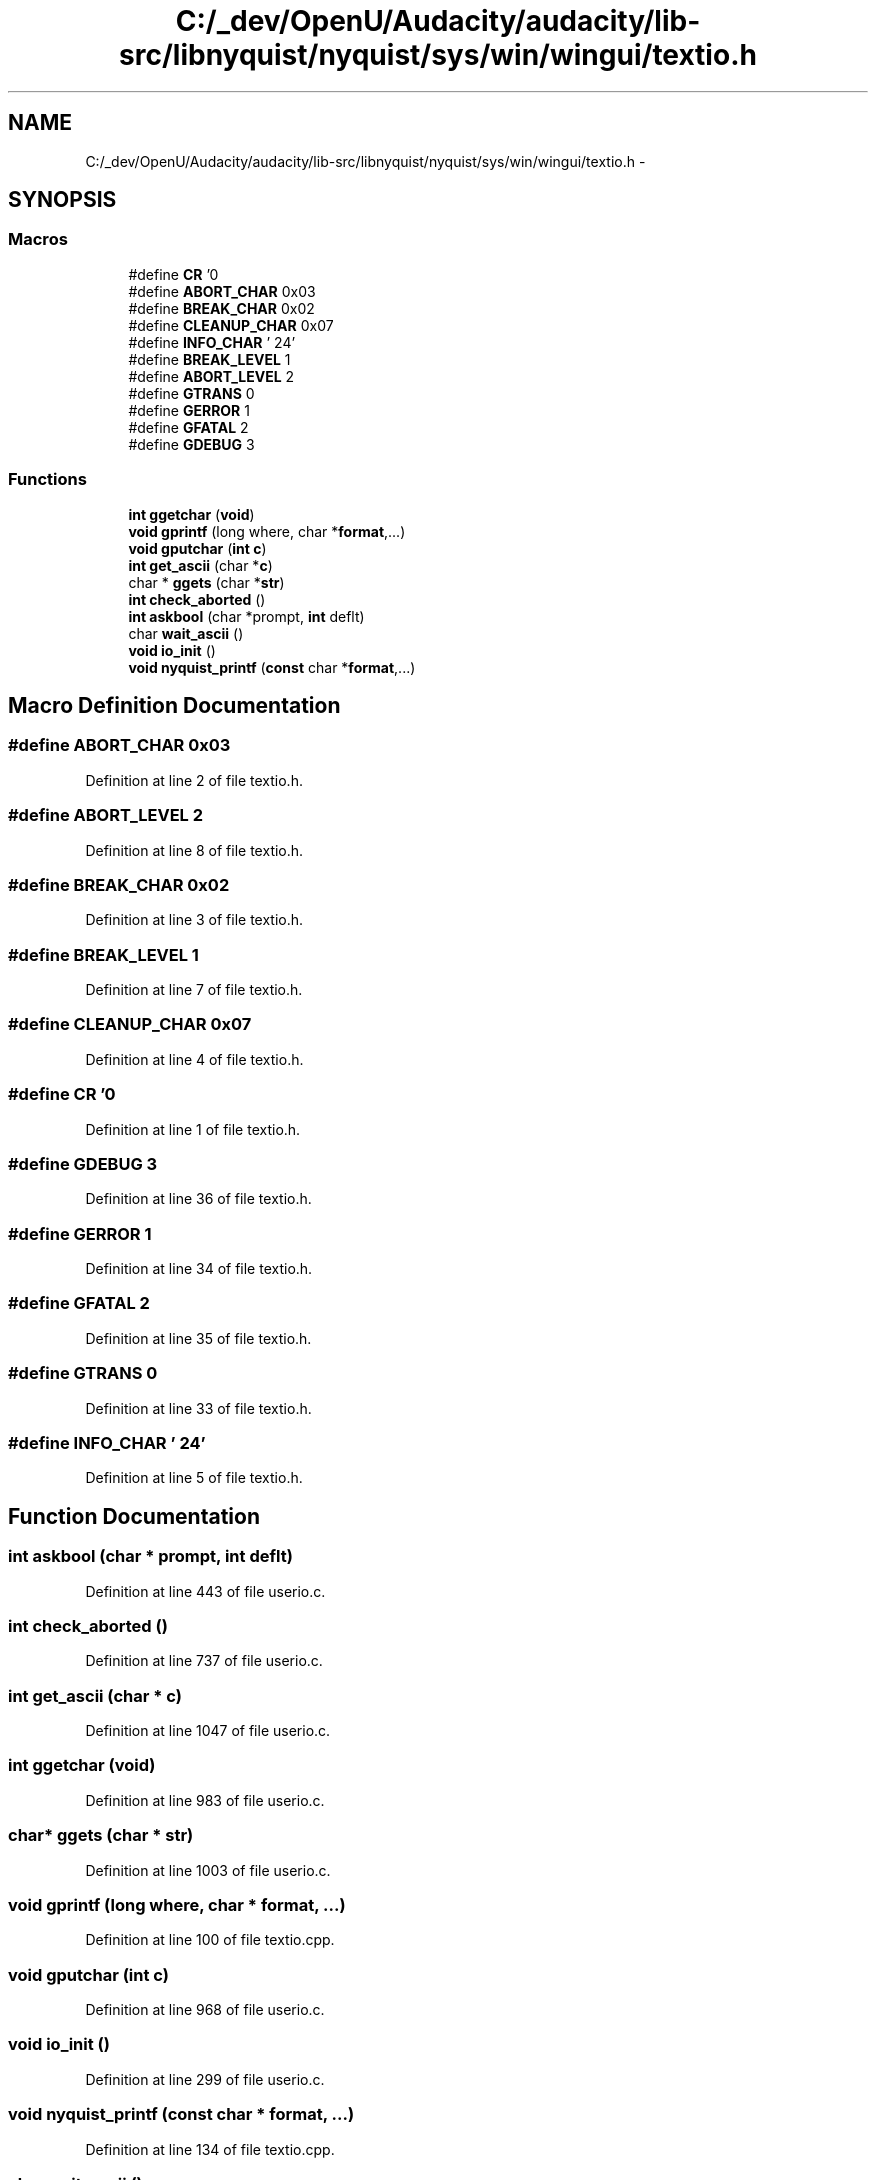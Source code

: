 .TH "C:/_dev/OpenU/Audacity/audacity/lib-src/libnyquist/nyquist/sys/win/wingui/textio.h" 3 "Thu Apr 28 2016" "Audacity" \" -*- nroff -*-
.ad l
.nh
.SH NAME
C:/_dev/OpenU/Audacity/audacity/lib-src/libnyquist/nyquist/sys/win/wingui/textio.h \- 
.SH SYNOPSIS
.br
.PP
.SS "Macros"

.in +1c
.ti -1c
.RI "#define \fBCR\fP   '\\n'"
.br
.ti -1c
.RI "#define \fBABORT_CHAR\fP   0x03"
.br
.ti -1c
.RI "#define \fBBREAK_CHAR\fP   0x02"
.br
.ti -1c
.RI "#define \fBCLEANUP_CHAR\fP   0x07"
.br
.ti -1c
.RI "#define \fBINFO_CHAR\fP   '\\024'"
.br
.ti -1c
.RI "#define \fBBREAK_LEVEL\fP   1"
.br
.ti -1c
.RI "#define \fBABORT_LEVEL\fP   2"
.br
.ti -1c
.RI "#define \fBGTRANS\fP   0"
.br
.ti -1c
.RI "#define \fBGERROR\fP   1"
.br
.ti -1c
.RI "#define \fBGFATAL\fP   2"
.br
.ti -1c
.RI "#define \fBGDEBUG\fP   3"
.br
.in -1c
.SS "Functions"

.in +1c
.ti -1c
.RI "\fBint\fP \fBggetchar\fP (\fBvoid\fP)"
.br
.ti -1c
.RI "\fBvoid\fP \fBgprintf\fP (long where, char *\fBformat\fP,\&.\&.\&.)"
.br
.ti -1c
.RI "\fBvoid\fP \fBgputchar\fP (\fBint\fP \fBc\fP)"
.br
.ti -1c
.RI "\fBint\fP \fBget_ascii\fP (char *\fBc\fP)"
.br
.ti -1c
.RI "char * \fBggets\fP (char *\fBstr\fP)"
.br
.ti -1c
.RI "\fBint\fP \fBcheck_aborted\fP ()"
.br
.ti -1c
.RI "\fBint\fP \fBaskbool\fP (char *prompt, \fBint\fP deflt)"
.br
.ti -1c
.RI "char \fBwait_ascii\fP ()"
.br
.ti -1c
.RI "\fBvoid\fP \fBio_init\fP ()"
.br
.ti -1c
.RI "\fBvoid\fP \fBnyquist_printf\fP (\fBconst\fP char *\fBformat\fP,\&.\&.\&.)"
.br
.in -1c
.SH "Macro Definition Documentation"
.PP 
.SS "#define ABORT_CHAR   0x03"

.PP
Definition at line 2 of file textio\&.h\&.
.SS "#define ABORT_LEVEL   2"

.PP
Definition at line 8 of file textio\&.h\&.
.SS "#define BREAK_CHAR   0x02"

.PP
Definition at line 3 of file textio\&.h\&.
.SS "#define BREAK_LEVEL   1"

.PP
Definition at line 7 of file textio\&.h\&.
.SS "#define CLEANUP_CHAR   0x07"

.PP
Definition at line 4 of file textio\&.h\&.
.SS "#define CR   '\\n'"

.PP
Definition at line 1 of file textio\&.h\&.
.SS "#define GDEBUG   3"

.PP
Definition at line 36 of file textio\&.h\&.
.SS "#define GERROR   1"

.PP
Definition at line 34 of file textio\&.h\&.
.SS "#define GFATAL   2"

.PP
Definition at line 35 of file textio\&.h\&.
.SS "#define GTRANS   0"

.PP
Definition at line 33 of file textio\&.h\&.
.SS "#define INFO_CHAR   '\\024'"

.PP
Definition at line 5 of file textio\&.h\&.
.SH "Function Documentation"
.PP 
.SS "\fBint\fP askbool (char * prompt, \fBint\fP deflt)"

.PP
Definition at line 443 of file userio\&.c\&.
.SS "\fBint\fP check_aborted ()"

.PP
Definition at line 737 of file userio\&.c\&.
.SS "\fBint\fP get_ascii (char * c)"

.PP
Definition at line 1047 of file userio\&.c\&.
.SS "\fBint\fP ggetchar (\fBvoid\fP)"

.PP
Definition at line 983 of file userio\&.c\&.
.SS "char* ggets (char * str)"

.PP
Definition at line 1003 of file userio\&.c\&.
.SS "\fBvoid\fP gprintf (long where, char * format,  \&.\&.\&.)"

.PP
Definition at line 100 of file textio\&.cpp\&.
.SS "\fBvoid\fP gputchar (\fBint\fP c)"

.PP
Definition at line 968 of file userio\&.c\&.
.SS "\fBvoid\fP io_init ()"

.PP
Definition at line 299 of file userio\&.c\&.
.SS "\fBvoid\fP nyquist_printf (\fBconst\fP char * format,  \&.\&.\&.)"

.PP
Definition at line 134 of file textio\&.cpp\&.
.SS "char wait_ascii ()"

.PP
Definition at line 1210 of file userio\&.c\&.
.SH "Author"
.PP 
Generated automatically by Doxygen for Audacity from the source code\&.

